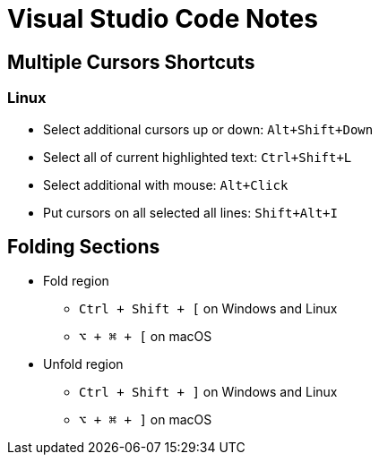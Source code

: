 # Visual Studio Code Notes

## Multiple Cursors Shortcuts

### Linux
* Select additional cursors up or down: `Alt+Shift+Down`
* Select all of current highlighted text: `Ctrl+Shift+L`
* Select additional with mouse: `Alt+Click`
* Put cursors on all selected all lines: `Shift+Alt+I`

## Folding Sections
* Fold region
** `Ctrl + Shift + [` on Windows and Linux
** `⌥ + ⌘ + [` on macOS

* Unfold region
** `Ctrl + Shift + ]` on Windows and Linux
** `⌥ + ⌘ + ]` on macOS
